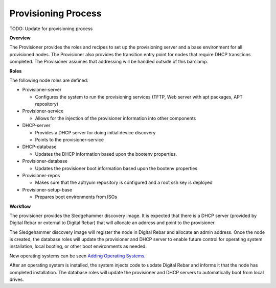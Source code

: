 Provisioning Process
--------------------

.. index:
  TODO; describe_provisioning_process

TODO: Update for provisioning process

**Overview**

The Provisioner provides the roles and recipes to set up the
provisioning server and a base environment for all provisioned nodes.
The Provisioner also provides the transition entry point for nodes that
require DHCP transitions completed. The Provisioner assumes that
addressing will be handled outside of this barclamp.

**Roles**

The following node roles are defined:

-  Provisioner-server

   -  Configures the system to run the provisioning services (TFTP, Web
      server with apt packages, APT repository)

-  Provisioner-service

   -  Allows for the injection of the provisioner information into other
      components

-  DHCP-server

   -  Provides a DHCP server for doing initial device discovery
   -  Points to the provisioner-service

-  DHCP-database

   -  Updates the DHCP information based upon the bootenv properties.

-  Provisioner-database

   -  Updates the provisioner boot information based upon the bootenv
      properties

-  Provisioner-repos

   -  Makes sure that the apt/yum repository is configured and a root
      ssh key is deployed

-  Provisioner-setup-base

   -  Prepares boot environments from ISOs

**Workflow**

The provisioner provides the Sledgehammer discovery image. It is
expected that there is a DHCP server (provided by Digital Rebar or external
to Digital Rebar) that will allocate an address and point to the
provisioner.

The Sledgehammer discovery image will register the node in Digital Rebar
and allocate an admin address. Once the node is created, the database
roles will update the provisioner and DHCP server to enable future
control for operating system installation, local booting, or other boot
environments as needed.

New operating systems can be seen `Adding Operating
Systems <../deployment-guide/adding-operating-systems.md>`__.

After an operating system is installed, the system injects code to
update Digital Rebar and informs it that the node has completed installation. The
database roles will update the provisioner and DHCP servers to automatically boot from
local drives.
